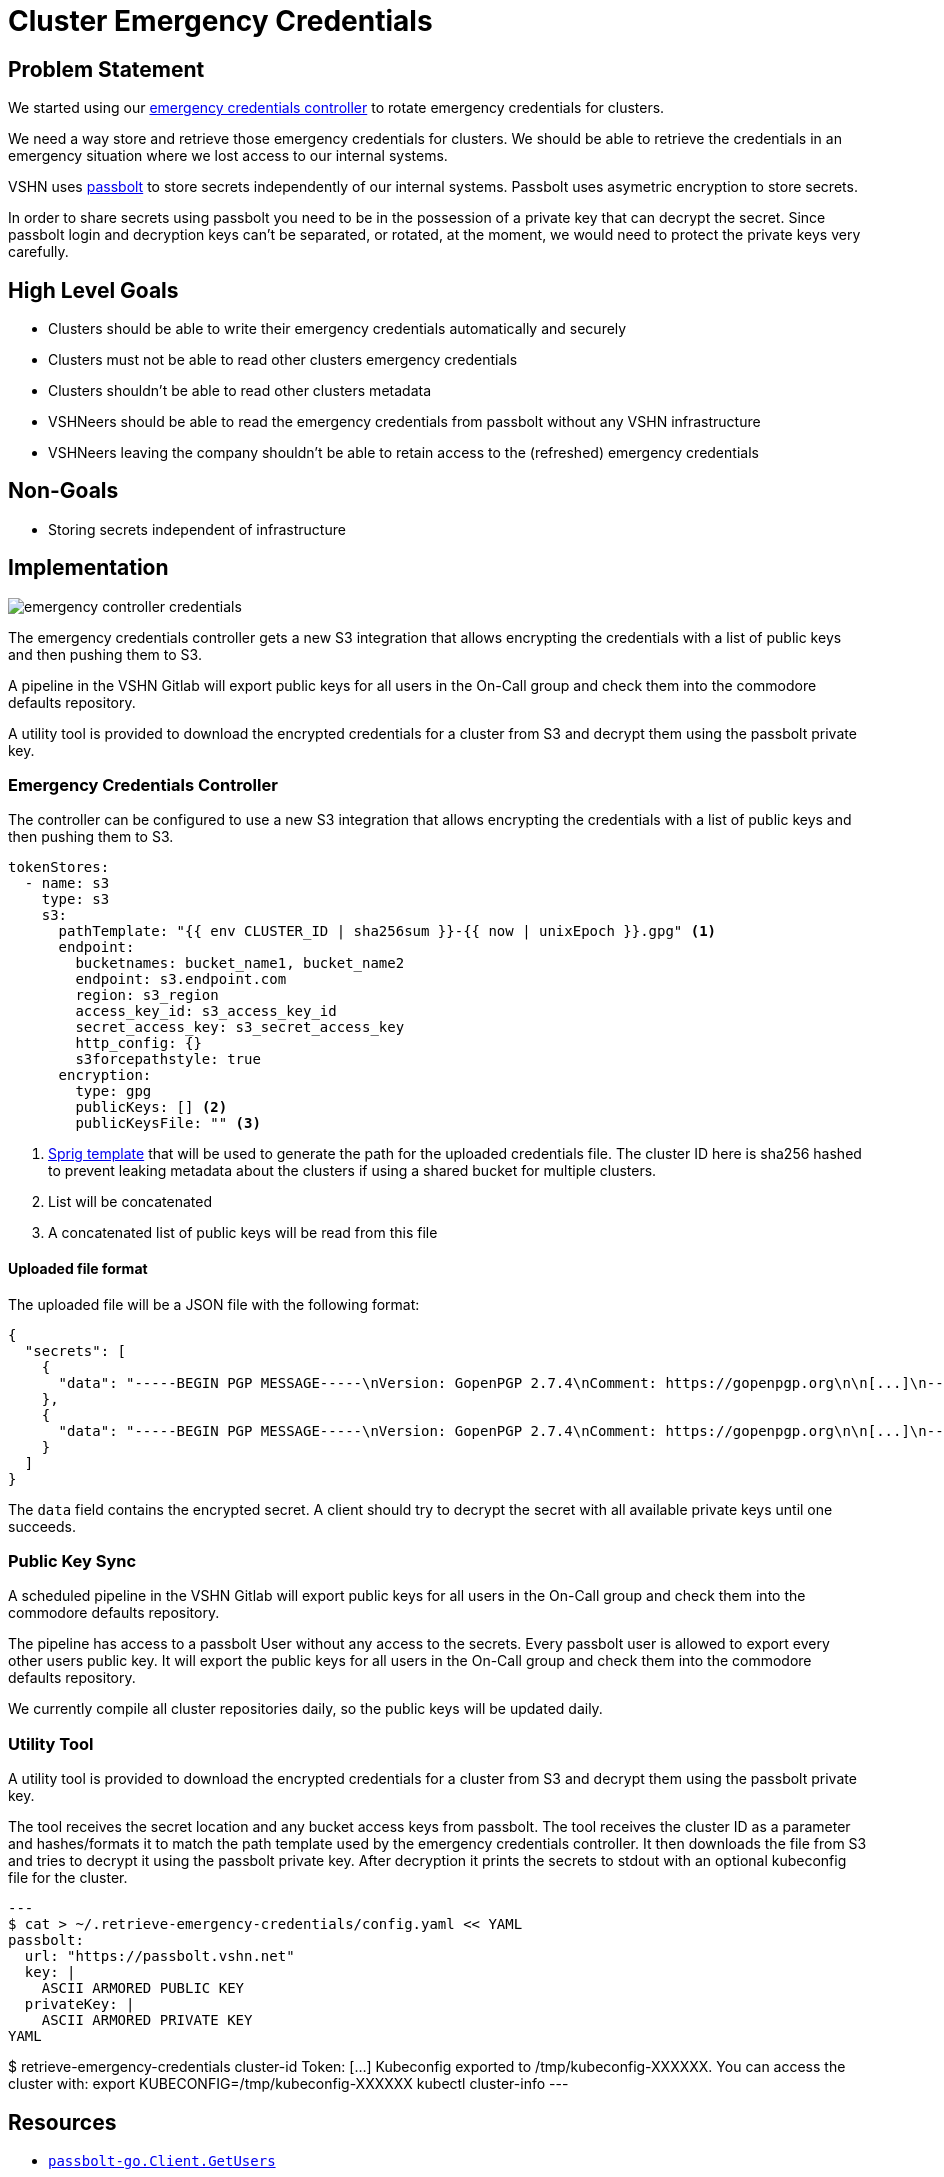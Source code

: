 = Cluster Emergency Credentials

== Problem Statement

We started using our https://github.com/appuio/emergency-credentials-controller[emergency credentials controller] to rotate emergency credentials for clusters.

We need a way store and retrieve those emergency credentials for clusters.
We should be able to retrieve the credentials in an emergency situation where we lost access to our internal systems.

VSHN uses https://www.passbolt.com/[passbolt] to store secrets independently of our internal systems.
Passbolt uses asymetric encryption to store secrets.

In order to share secrets using passbolt you need to be in the possession of a private key that can decrypt the secret.
Since passbolt login and decryption keys can't be separated, or rotated, at the moment, we would need to protect the private keys very carefully.

== High Level Goals

* Clusters should be able to write their emergency credentials automatically and securely
* Clusters must not be able to read other clusters emergency credentials
* Clusters shouldn't be able to read other clusters metadata
* VSHNeers should be able to read the emergency credentials from passbolt without any VSHN infrastructure
* VSHNeers leaving the company shouldn't be able to retain access to the (refreshed) emergency credentials

== Non-Goals

* Storing secrets independent of infrastructure

== Implementation

image:emergency-controller-credentials.svg[]

The emergency credentials controller gets a new S3 integration that allows encrypting the credentials with a list of public keys and then pushing them to S3.

A pipeline in the VSHN Gitlab will export public keys for all users in the On-Call group and check them into the commodore defaults repository.

A utility tool is provided to download the encrypted credentials for a cluster from S3 and decrypt them using the passbolt private key.

=== Emergency Credentials Controller

The controller can be configured to use a new S3 integration that allows encrypting the credentials with a list of public keys and then pushing them to S3.

[source,yaml]
----
tokenStores:
  - name: s3
    type: s3
    s3:
      pathTemplate: "{{ env CLUSTER_ID | sha256sum }}-{{ now | unixEpoch }}.gpg" <1>
      endpoint:
        bucketnames: bucket_name1, bucket_name2
        endpoint: s3.endpoint.com
        region: s3_region
        access_key_id: s3_access_key_id
        secret_access_key: s3_secret_access_key
        http_config: {}
        s3forcepathstyle: true
      encryption:
        type: gpg
        publicKeys: [] <2>
        publicKeysFile: "" <3>
----
<1> https://masterminds.github.io/sprig/[Sprig template] that will be used to generate the path for the uploaded credentials file.
The cluster ID here is sha256 hashed to prevent leaking metadata about the clusters if using a shared bucket for multiple clusters.
<2> List will be concatenated
<3> A concatenated list of public keys will be read from this file

==== Uploaded file format

The uploaded file will be a JSON file with the following format:

[source,json]
----
{
  "secrets": [
    {
      "data": "-----BEGIN PGP MESSAGE-----\nVersion: GopenPGP 2.7.4\nComment: https://gopenpgp.org\n\n[...]\n-----END PGP MESSAGE-----",
    },
    {
      "data": "-----BEGIN PGP MESSAGE-----\nVersion: GopenPGP 2.7.4\nComment: https://gopenpgp.org\n\n[...]\n-----END PGP MESSAGE-----",
    }
  ]
}
----

The `data` field contains the encrypted secret.
A client should try to decrypt the secret with all available private keys until one succeeds.

=== Public Key Sync

A scheduled pipeline in the VSHN Gitlab will export public keys for all users in the On-Call group and check them into the commodore defaults repository.

The pipeline has access to a passbolt User without any access to the secrets.
Every passbolt user is allowed to export every other users public key.
It will export the public keys for all users in the On-Call group and check them into the commodore defaults repository.

We currently compile all cluster repositories daily, so the public keys will be updated daily.

=== Utility Tool

A utility tool is provided to download the encrypted credentials for a cluster from S3 and decrypt them using the passbolt private key.

The tool receives the secret location and any bucket access keys from passbolt.
The tool receives the cluster ID as a parameter and hashes/formats it to match the path template used by the emergency credentials controller.
It then downloads the file from S3 and tries to decrypt it using the passbolt private key.
After decryption it prints the secrets to stdout with an optional kubeconfig file for the cluster.

[source,bash]
---
$ cat > ~/.retrieve-emergency-credentials/config.yaml << YAML
passbolt:
  url: "https://passbolt.vshn.net"
  key: |
    ASCII ARMORED PUBLIC KEY
  privateKey: |
    ASCII ARMORED PRIVATE KEY
YAML

$ retrieve-emergency-credentials cluster-id
Token: [...]
Kubeconfig exported to /tmp/kubeconfig-XXXXXX. You can access the cluster with:
  export KUBECONFIG=/tmp/kubeconfig-XXXXXX
  kubectl cluster-info
---

== Resources

- https://pkg.go.dev/github.com/passbolt/go-passbolt@v0.7.0/api#Client.GetUsers[`passbolt-go.Client.GetUsers`]
- https://github.com/ProtonMail/gopenpgp[ProtonMails Go OpenPGP library]

